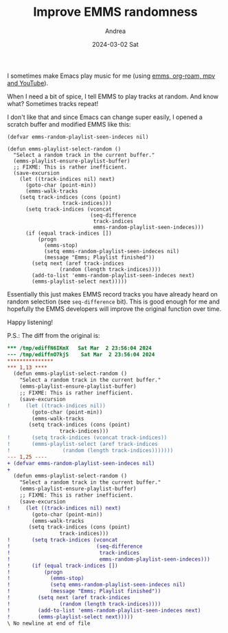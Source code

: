 #+TITLE:       Improve EMMS randomness
#+AUTHOR:      Andrea
#+EMAIL:       andrea-dev@hotmail.com
#+DATE:        2024-03-02 Sat
#+URI:         /blog/%y/%m/%d/improve-emms-randomness
#+KEYWORDS:    emacs
#+TAGS:        emacs
#+LANGUAGE:    en
#+OPTIONS:     H:3 num:nil toc:nil \n:nil ::t |:t ^:nil -:nil f:t *:t <:t

I sometimes make Emacs play music for me (using [[https://ag91.github.io/blog/2022/05/02/emms-+-org-roam-youtube-playlists-with-titles/][emms, org-roam, mpv and
YouTube]]).

When I need a bit of spice, I tell EMMS to play tracks at random. And
know what? Sometimes tracks repeat!

I don't like that and since Emacs can change super easily, I opened a
scratch buffer and modified EMMS like this:

#+begin_src elisp :noeval
(defvar emms-random-playlist-seen-indeces nil)

(defun emms-playlist-select-random ()
  "Select a random track in the current buffer."
  (emms-playlist-ensure-playlist-buffer)
  ;; FIXME: This is rather inefficient.
  (save-excursion
    (let ((track-indices nil) next)
      (goto-char (point-min))
      (emms-walk-tracks
	(setq track-indices (cons (point)
				  track-indices)))
      (setq track-indices (vconcat
                           (seq-difference
                            track-indices
                            emms-random-playlist-seen-indeces)))
      (if (equal track-indices [])
          (progn
            (emms-stop)
            (setq emms-random-playlist-seen-indeces nil)
            (message "Emms; Playlist finished"))
        (setq next (aref track-indices
		         (random (length track-indices))))
        (add-to-list 'emms-random-playlist-seen-indeces next)
        (emms-playlist-select next)))))
#+end_src


Essentially this just makes EMMS record tracks you have already heard
on random selection (see =seq-difference= bit). This is good enough
for me and hopefully the EMMS developers will improve the original
function over time.

Happy listening!

P.S.: The diff from the original is:

#+begin_src diff
,*** /tmp/ediffN6IKmX	Sat Mar  2 23:56:04 2024
--- /tmp/ediffnO7kjS	Sat Mar  2 23:56:04 2024
,***************
,*** 1,13 ****
  (defun emms-playlist-select-random ()
    "Select a random track in the current buffer."
    (emms-playlist-ensure-playlist-buffer)
    ;; FIXME: This is rather inefficient.
    (save-excursion
!     (let ((track-indices nil))
        (goto-char (point-min))
        (emms-walk-tracks
       (setq track-indices (cons (point)
   				 track-indices)))
!       (setq track-indices (vconcat track-indices))
!       (emms-playlist-select (aref track-indices
! 				  (random (length track-indices)))))))
--- 1,25 ----
+ (defvar emms-random-playlist-seen-indeces nil)
+ 
  (defun emms-playlist-select-random ()
    "Select a random track in the current buffer."
    (emms-playlist-ensure-playlist-buffer)
    ;; FIXME: This is rather inefficient.
    (save-excursion
!     (let ((track-indices nil) next)
        (goto-char (point-min))
        (emms-walk-tracks
       (setq track-indices (cons (point)
   				 track-indices)))
!       (setq track-indices (vconcat
!                            (seq-difference
!                             track-indices
!                             emms-random-playlist-seen-indeces)))
!       (if (equal track-indices [])
!           (progn
!             (emms-stop)
!             (setq emms-random-playlist-seen-indeces nil)
!             (message "Emms; Playlist finished"))
!         (setq next (aref track-indices
! 		         (random (length track-indices))))
!         (add-to-list 'emms-random-playlist-seen-indeces next)
!         (emms-playlist-select next)))))
\ No newline at end of file
#+end_src
